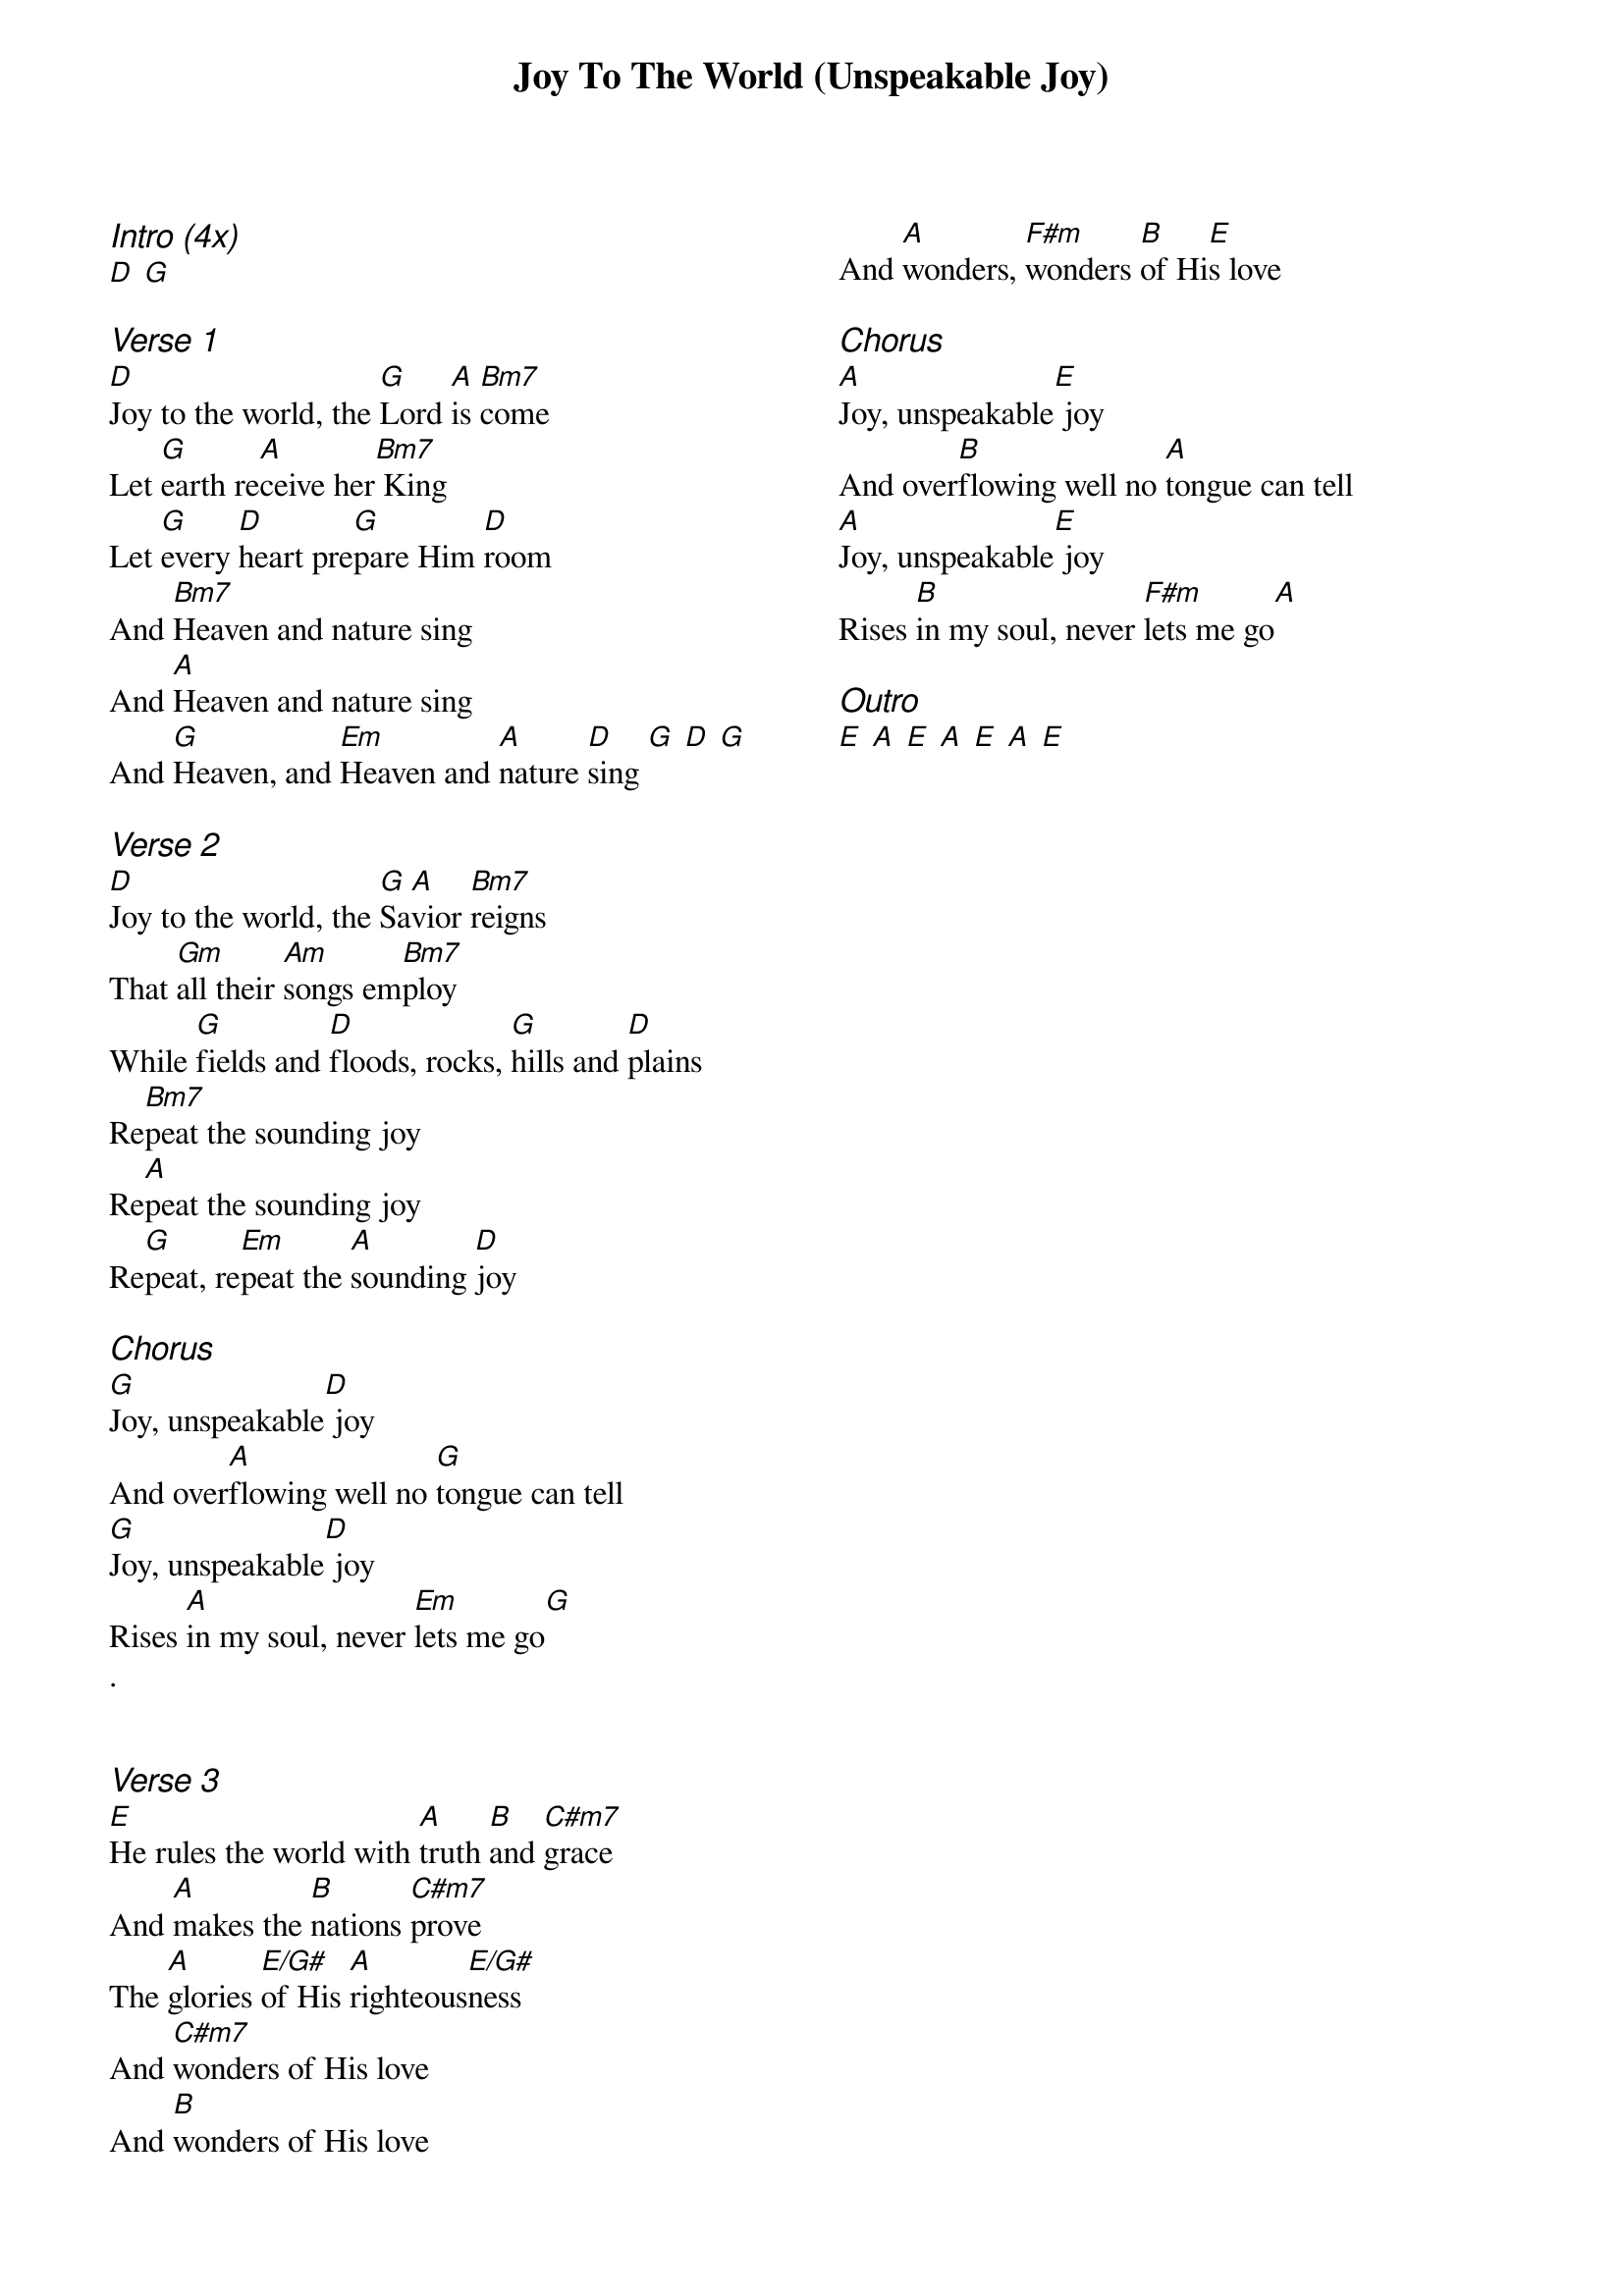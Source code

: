 {title: Joy To The World (Unspeakable Joy)}
{ng}
{columns: 2}
{ci:Intro (4x)}
[D] [G]

{ci:Verse 1}
[D]Joy to the world, the [G]Lord [A]is [Bm7]come
Let [G]earth re[A]ceive her[Bm7] King
Let [G]every [D]heart pre[G]pare Him [D]room
And [Bm7]Heaven and nature sing
And [A]Heaven and nature sing
And [G]Heaven, and [Em]Heaven and [A]nature [D]sing [G] [D] [G]

{ci:Verse 2}
[D]Joy to the world, the [G]Sa[A]vior [Bm7]reigns
That [Gm]all their [Am]songs em[Bm7]ploy
While [G]fields and [D]floods, rocks, [G]hills and [D]plains
Re[Bm7]peat the sounding joy
Re[A]peat the sounding joy
Re[G]peat, re[Em]peat the [A]sounding [D]joy

{ci:Chorus}
[G]Joy, unspeakable[D] joy
And over[A]flowing well no [G]tongue can tell
[G]Joy, unspeakable[D] joy
Rises [A]in my soul, never [Em]lets me go[G]
.


{ci:Verse 3}
[E]He rules the world with [A]truth [B]and [C#m7]grace
And [A]makes the [B]nations [C#m7]prove
The [A]glories [E/G#]of His [A]righteous[E/G#]ness
And [C#m7]wonders of His love
And [B]wonders of His love
And [A]wonders, [F#m]wonders [B]of Hi[E]s love

{ci:Chorus}
[A]Joy, unspeakable[E] joy
And over[B]flowing well no [A]tongue can tell
[A]Joy, unspeakable[E] joy
Rises [B]in my soul, never [F#m]lets me go[A]

{ci:Outro}
[E] [A] [E] [A] [E] [A] [E]